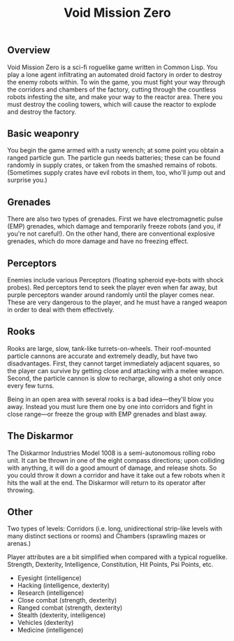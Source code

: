#+TITLE: Void Mission Zero 

** Overview

Void Mission Zero is a sci-fi roguelike game written in Common
Lisp. You play a lone agent infiltrating an automated droid factory
in order to destroy the enemy robots within. To win the game, you
must fight your way through the corridors and chambers of the
factory, cutting through the countless robots infesting the site,
and make your way to the reactor area. There you must destroy the
cooling towers, which will cause the reactor to explode and destroy
the factory.

** Basic weaponry

You begin the game armed with a rusty wrench; at some point you obtain
a ranged particle gun. The particle gun needs batteries; these can be
found randomly in supply crates, or taken from the smashed remains of
robots. (Sometimes supply crates have evil robots in them, too, who'll
jump out and surprise you.)

** Grenades

There are also two types of grenades. First we have electromagnetic
pulse (EMP) grenades, which damage and temporarily freeze robots (and
you, if you're not careful!). On the other hand, there are
conventional explosive grenades, which do more damage and have no
freezing effect.

** Perceptors

Enemies include various Perceptors (floating spheroid eye-bots with
shock probes). Red perceptors tend to seek the player even when far
away, but purple perceptors wander around randomly until the player
comes near. These are very dangerous to the player, and he must have a
ranged weapon in order to deal with them effectively.

** Rooks

Rooks are large, slow, tank-like turrets-on-wheels. Their roof-mounted
particle cannons are accurate and extremely deadly, but have two
disadvantages.  First, they cannot target immediately adjacent
squares, so the player can survive by getting close and attacking with
a melee weapon. Second, the particle cannon is slow to recharge,
allowing a shot only once every few turns. 

Being in an open area with several rooks is a bad idea---they'll blow
you away. Instead you must lure them one by one into corridors and
fight in close range---or freeze the group with EMP grenades and blast
away.

** The Diskarmor

The Diskarmor Industries Model 1008 is a semi-autonomous rolling robo
unit. It can be thrown in one of the eight compass directions; upon
colliding with anything, it will do a good amount of damage, and
release shots. So you could throw it down a corridor and have it take
out a few robots when it hits the wall at the end. The Diskarmor will
return to its operator after throwing. 

** Other 

Two types of levels: Corridors (i.e. long, unidirectional strip-like
levels with many distinct sections or rooms) and Chambers (sprawling
mazes or arenas.)

Player attributes are a bit simplified when compared with a typical
roguelike. Strength, Dexterity, Intelligence, Constitution, Hit
Points, Psi Points, etc.

 - Eyesight (intelligence)
 - Hacking (intelligence, dexterity)
 - Research (intelligence)
 - Close combat (strength, dexterity)
 - Ranged combat (strength, dexterity)
 - Stealth (dexterity, intelligence)
 - Vehicles (dexterity)
 - Medicine (intelligence) 


